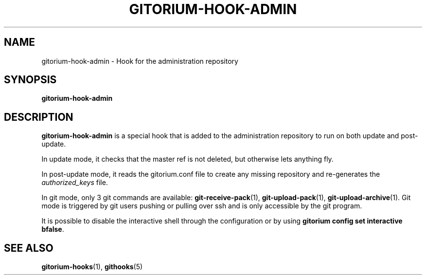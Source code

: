 .TH GITORIUM-HOOK-ADMIN 1 "January 6, 2013" "Gitorium" "Gitorium Manual"
.SH NAME
gitorium-hook-admin \- Hook for the administration repository
.SH SYNOPSIS
.sp
\fBgitorium-hook-admin
.sp
.SH DESCRIPTION
.sp
\fBgitorium-hook-admin\fR is a special hook that is added to the
administration repository to run on both update and post-update.
.sp
In update mode, it checks that the master ref is not deleted, but
otherwise lets anything fly.
.sp
In post-update mode, it reads the gitorium.conf file to create any
missing repository and re-generates the \fIauthorized_keys\fR file. 
.sp
In git mode, only 3 git commands are available: 
.BR git-receive-pack (1),
.BR git-upload-pack (1),
.BR git-upload-archive (1).
Git mode is triggered by git users pushing or pulling over ssh and is 
only accessible by the git program.
.sp
It is possible to disable the interactive shell through the
configuration or by using \fBgitorium config set interactive bfalse\fR.
.sp
.SH "SEE ALSO"
.BR gitorium-hooks (1),
.BR githooks (5)
